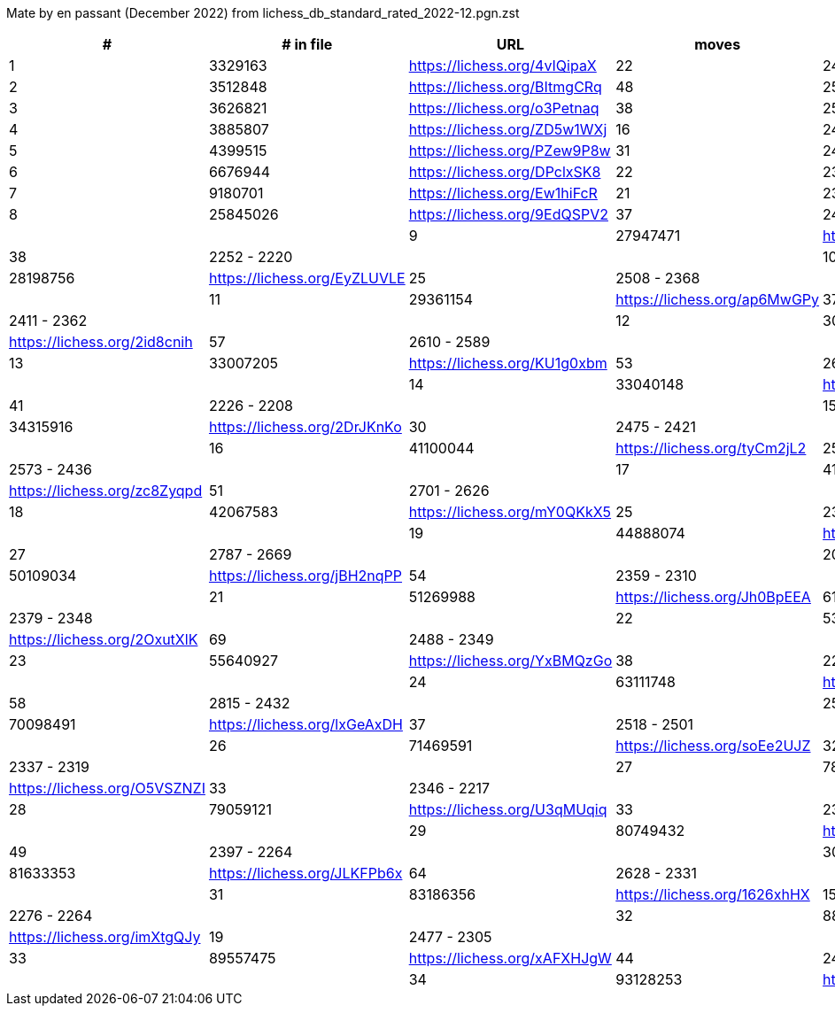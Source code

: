 Mate by en passant (December 2022) from lichess_db_standard_rated_2022-12.pgn.zst

[cols="^,>,^,>,^", options="header"]
|=======
|  # | # in file  |            URL               | moves |     Elo    
|  1 |    3329163 | https://lichess.org/4vIQipaX |    22 | 2492 - 2417
|  2 |    3512848 | https://lichess.org/BItmgCRq |    48 | 2520 - 2478
|  3 |    3626821 | https://lichess.org/o3Petnaq |    38 | 2530 - 2507
|  4 |    3885807 | https://lichess.org/ZD5w1WXj |    16 | 2439 - 2367
|  5 |    4399515 | https://lichess.org/PZew9P8w |    31 | 2461 - 2412
|  6 |    6676944 | https://lichess.org/DPclxSK8 |    22 | 2321 - 2222
|  7 |    9180701 | https://lichess.org/Ew1hiFcR |    21 | 2345 - 2312
|  8 |   25845026 | https://lichess.org/9EdQSPV2 |    37 | 2472 - 2406 |       |
|  9 |   27947471 | https://lichess.org/wN4bAEtN |    38 | 2252 - 2220 |       |
| 10 |   28198756 | https://lichess.org/EyZLUVLE |    25 | 2508 - 2368 |       |
| 11 |   29361154 | https://lichess.org/ap6MwGPy |    37 | 2411 - 2362 |       |
| 12 |   30918387 | https://lichess.org/2id8cnih |    57 | 2610 - 2589 |       |
| 13 |   33007205 | https://lichess.org/KU1g0xbm |    53 | 2602 - 2573 |       |
| 14 |   33040148 | https://lichess.org/C2pvxtn9 |    41 | 2226 - 2208 |       |
| 15 |   34315916 | https://lichess.org/2DrJKnKo |    30 | 2475 - 2421 |       |
| 16 |   41100044 | https://lichess.org/tyCm2jL2 |    25 | 2573 - 2436 |       |
| 17 |   41304644 | https://lichess.org/zc8Zyqpd |    51 | 2701 - 2626 |       |
| 18 |   42067583 | https://lichess.org/mY0QKkX5 |    25 | 2378 - 2367 |       |
| 19 |   44888074 | https://lichess.org/n717iRzS |    27 | 2787 - 2669 |       |
| 20 |   50109034 | https://lichess.org/jBH2nqPP |    54 | 2359 - 2310 |       |
| 21 |   51269988 | https://lichess.org/Jh0BpEEA |    61 | 2379 - 2348 |       |
| 22 |   53254099 | https://lichess.org/2OxutXlK |    69 | 2488 - 2349 |       |
| 23 |   55640927 | https://lichess.org/YxBMQzGo |    38 | 2210 - 2201 |       |
| 24 |   63111748 | https://lichess.org/RbK5vEp7 |    58 | 2815 - 2432 |       |
| 25 |   70098491 | https://lichess.org/lxGeAxDH |    37 | 2518 - 2501 |       |
| 26 |   71469591 | https://lichess.org/soEe2UJZ |    32 | 2337 - 2319 |       |
| 27 |   78546103 | https://lichess.org/O5VSZNZI |    33 | 2346 - 2217 |       |
| 28 |   79059121 | https://lichess.org/U3qMUqiq |    33 | 2339 - 2339 |       |
| 29 |   80749432 | https://lichess.org/jlR2rEHG |    49 | 2397 - 2264 |       |
| 30 |   81633353 | https://lichess.org/JLKFPb6x |    64 | 2628 - 2331 |       |
| 31 |   83186356 | https://lichess.org/1626xhHX |    15 | 2276 - 2264 |       |
| 32 |   88840495 | https://lichess.org/imXtgQJy |    19 | 2477 - 2305 |       |
| 33 |   89557475 | https://lichess.org/xAFXHJgW |    44 | 2434 - 2341 |       |
| 34 |   93128253 | https://lichess.org/YHsBmzda |    31 | 2411 - 2371 |       |
|=======
